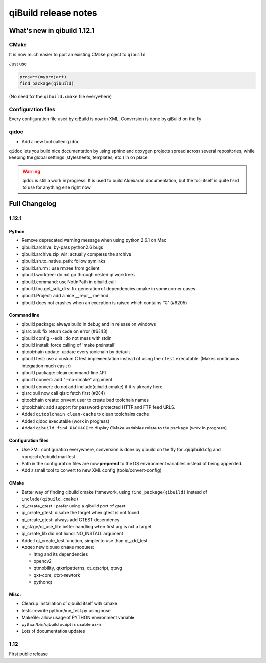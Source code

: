 .. _qibuild-relnotes:

qiBuild release notes
=====================

What's new in qibuild 1.12.1
-----------------------------

CMake
+++++

It is now much easier to port an existing CMake project to ``qibuild``

Just use

.. code-block:: cmake

   project(myproject)
   find_package(qibuild)


(No need for the ``qibuild.cmake`` file everywhere)

Configuration files
+++++++++++++++++++

Every configuration file used by qiBuild is now in XML.
Conversion is done by qiBuild on the fly


qidoc
+++++

* Add a new tool called ``qidoc``.

``qidoc`` lets you build nice documentation by using sphinx and doxygen
projects spread across several repositories, while keeping the
global settings (stylesheets, templates, etc.) in on place

.. warning:: qidoc is still a work in progress. It is used to build
   Aldebaran documentation, but the tool itself is quite hard to use
   for anything else right now


Full Changelog
--------------

1.12.1
++++++



Python
~~~~~~

* Remove deprecated warning message when using python 2.6.1 on Mac
* qibuild.archive: by-pass python2.6 bugs
* qibuild.archive.zip_win: actually compress the archive
* qibuild.sh.to_native_path: follow symlinks
* qibuild.sh.rm : use rmtree from gclient
* qibuild.worktree: do not go through nested qi worktrees
* qibuild.command: use NotInPath in qibuild.call
* qibuild.toc.get_sdk_dirs: fix generation of dependencies.cmake in
  some corner cases
* qibuild.Project: add a nice __repr__ method
* qibuild does not crashes when an exception is raised which contains '%' (#6205)

Command line
~~~~~~~~~~~~

* qibuild package: always build in debug and in release on windows
* qisrc pull: fix return code on error (#6343)
* qibuild config --edit : do not mess with stdin
* qibuild install: force calling of 'make preinstall'
* qitoolchain update: update every toolchain by default
* qibuild test: use a custom CTest implementation instead of using
  the ``ctest`` executable. (Makes continuous integration much easier)
* qibuild package: clean command-line API
* qibuild convert: add "--no-cmake" argument
* qibuild convert: do not add include(qibuild.cmake) if it is already here
* qisrc pull now call qisrc fetch first (#204)
* qitoolchain create: prevent user to create bad toolchain names
* qitoolchain: add support for password-protected HTTP and FTP feed URLS.
* Added ``qitoolchain clean-cache`` to clean toolchains cache
* Added qidoc executable (work in progress)
* Added ``qibuild find PACKAGE`` to display CMake variables relate to the package (work in progress)

Configuration files
~~~~~~~~~~~~~~~~~~~

* Use XML configuration everywhere, conversion is done by qibuild on the fly
  for .qi/qibuild.cfg and <project>/qibuild.manifest
* Path in the configuration files are now **preprend** to the
  OS environment variables instead of being appended.
* Add a small tool to convert to new XML config (tools/convert-config)

CMake
~~~~~

* Better way of finding qibuild cmake framework, using ``find_package(qibuild)``
  instead of ``include(qibuild.cmake)``
* qi_create_gtest : prefer using a qibuild port of gtest
* qi_create_gtest: disable the target when gtest is not found
* qi_create_gtest: always add GTEST dependency
* qi_stage/qi_use_lib: better handling when first arg is not a target
* qi_create_lib did not honor NO_INSTALL argument
* Added qi_create_test function, simpler to use than qi_add_test
* Added new qibuild cmake modules:

  * lttng and its dependencies
  * opencv2
  * qtmobility, qtxmlpatterns, qt_qtscript, qtsvg
  * qxt-core, qtxt-newtork
  * pythonqt

Misc:
~~~~~

* Cleanup installation of qibuild itself with cmake
* tests: rewrite python/run_test.py using nose
* Makefile: allow usage of PYTHON environment variable
* python/bin/qibuild script is usable as-is
* Lots of documentation updates


1.12
+++++

First public release
